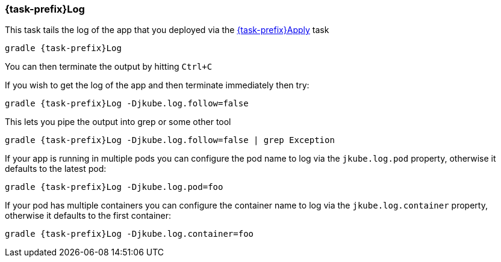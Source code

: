 
[[jkubeLog]]
=== *{task-prefix}Log*

This task tails the log of the app that you deployed via the <<jkube:deploy, {task-prefix}Apply>> task

[source,sh,subs="+attributes"]
----
gradle {task-prefix}Log
----

You can then terminate the output by hitting `Ctrl+C`

If you wish to get the log of the app and then terminate immediately then try:

[source,sh,subs="+attributes"]
----
gradle {task-prefix}Log -Djkube.log.follow=false
----

This lets you pipe the output into grep or some other tool

[source, sh, subs="+attributes"]
----
gradle {task-prefix}Log -Djkube.log.follow=false | grep Exception
----

If your app is running in multiple pods you can configure the pod name to log via the `jkube.log.pod` property, otherwise it defaults to the latest pod:

[source, sh, subs="+attributes"]
----
gradle {task-prefix}Log -Djkube.log.pod=foo
----

If your pod has multiple containers you can configure the container name to log via the `jkube.log.container` property, otherwise it defaults to the first container:

[source, sh, subs="+attributes"]
----
gradle {task-prefix}Log -Djkube.log.container=foo
----
